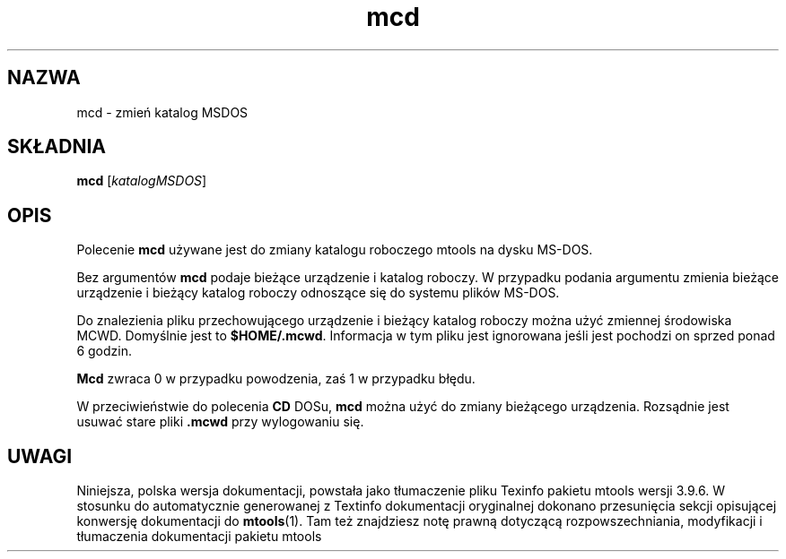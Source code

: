 .\" {PTM/WK/0.1/15-07-1999/"zmień katalog MSDOS"}
.TH mcd 1 "15 lipca 1999" mtools-3.9.6
.SH NAZWA
mcd - zmień katalog MSDOS
.SH SKŁADNIA
.BR mcd
.RI [ katalogMSDOS ]
.SH OPIS
Polecenie \fBmcd\fR używane jest do zmiany katalogu roboczego mtools
na dysku MS-DOS.
.PP
Bez argumentów \fBmcd\fR podaje bieżące urządzenie i katalog roboczy.
W przypadku podania argumentu zmienia bieżące urządzenie i bieżący katalog
roboczy odnoszące się do systemu plików MS-DOS.
.PP
Do znalezienia pliku przechowującego urządzenie i bieżący katalog roboczy
można użyć zmiennej środowiska \fRMCWD\fR.
Domyślnie jest to \fB$HOME/.mcwd\fR. Informacja w tym pliku jest ignorowana
jeśli jest pochodzi on sprzed ponad 6 godzin.
.PP
\fBMcd\fR zwraca 0 w przypadku powodzenia, zaś 1 w przypadku błędu.
.PP
W przeciwieństwie do polecenia \fBCD\fR DOSu, \fBmcd\fR można użyć do
zmiany bieżącego urządzenia. Rozsądnie jest usuwać stare
pliki \fB.mcwd\fR przy wylogowaniu się.
.SH UWAGI
Niniejsza, polska wersja dokumentacji, powstała jako tłumaczenie pliku
Texinfo pakietu mtools wersji 3.9.6. W stosunku do automatycznie generowanej
z Textinfo dokumentacji oryginalnej dokonano przesunięcia sekcji opisującej
konwersję dokumentacji do \fBmtools\fR(1). Tam też znajdziesz notę prawną
dotyczącą rozpowszechniania, modyfikacji i tłumaczenia dokumentacji pakietu
mtools
